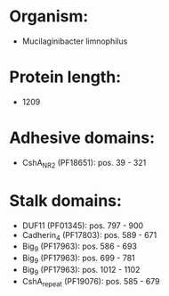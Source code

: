 * Organism:
- Mucilaginibacter limnophilus
* Protein length:
- 1209
* Adhesive domains:
- CshA_NR2 (PF18651): pos. 39 - 321
* Stalk domains:
- DUF11 (PF01345): pos. 797 - 900
- Cadherin_4 (PF17803): pos. 589 - 671
- Big_9 (PF17963): pos. 586 - 693
- Big_9 (PF17963): pos. 699 - 781
- Big_9 (PF17963): pos. 1012 - 1102
- CshA_repeat (PF19076): pos. 585 - 679

